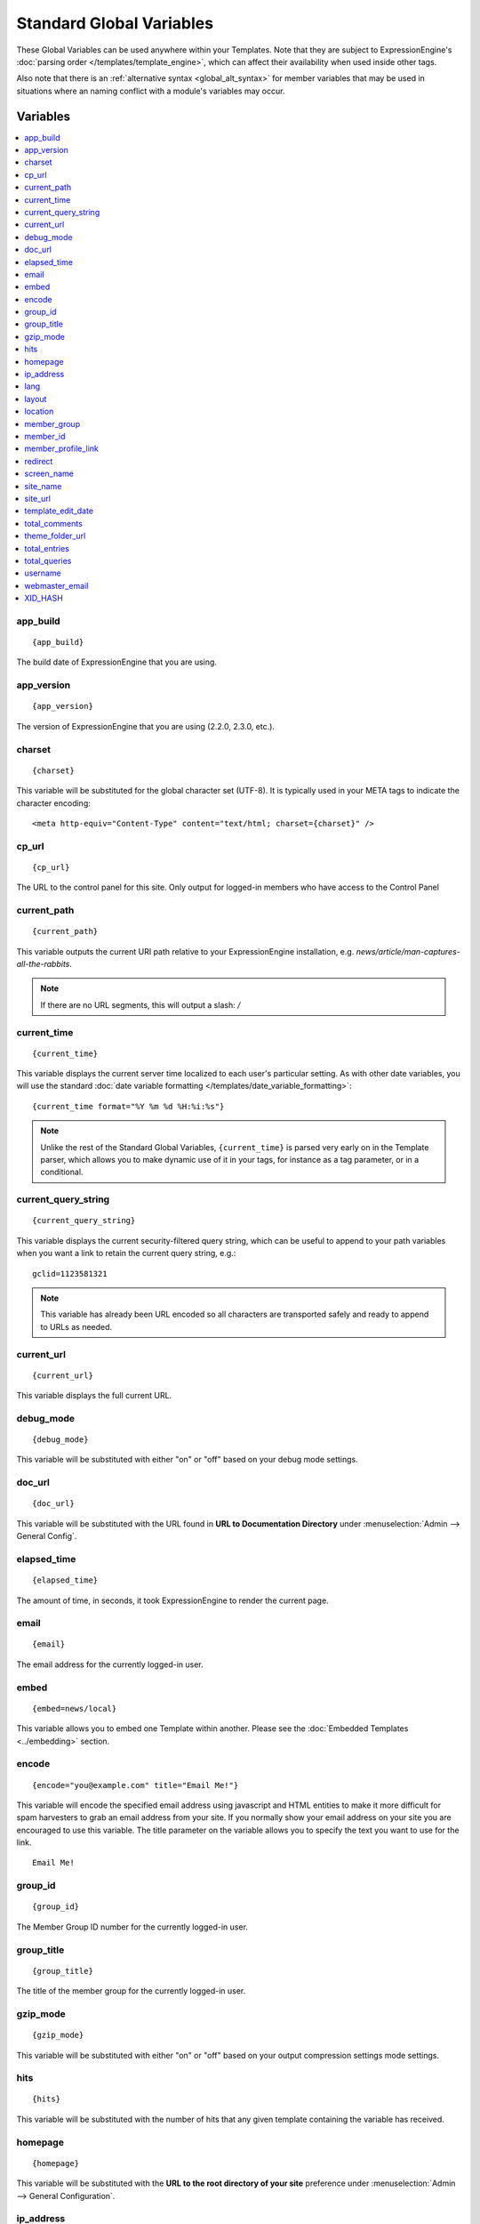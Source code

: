 #########################
Standard Global Variables
#########################

These Global Variables can be used anywhere within your Templates. Note
that they are subject to ExpressionEngine's :doc:`parsing order
</templates/template_engine>`, which can affect their availability when
used inside other tags.

Also note that there is an :ref:`alternative syntax <global_alt_syntax>`
for member variables that may be used in situations where an naming
conflict with a module's variables may occur.

Variables
=========

.. contents::
  :local:

app\_build
----------

::

  {app_build}

The build date of ExpressionEngine that you are using.

app\_version
------------

::

  {app_version}

The version of ExpressionEngine that you are using (2.2.0, 2.3.0, etc.).

charset
-------

::

  {charset}

This variable will be substituted for the global character set (UTF-8).
It is typically used in your META tags to indicate the character
encoding::

  <meta http-equiv="Content-Type" content="text/html; charset={charset}" />

cp\_url
-------

::

  {cp_url}

The URL to the control panel for this site. Only output for logged-in
members who have access to the Control Panel

current_path
------------

::

  {current_path}

This variable outputs the current URI path relative to your ExpressionEngine
installation, e.g. *news/article/man-captures-all-the-rabbits*.

.. note:: If there are no URL segments, this will output a slash: */*

.. _global_current_time:

current\_time
-------------

::

  {current_time}

This variable displays the current server time localized to each user's
particular setting. As with other date variables, you will use the
standard :doc:`date variable formatting
</templates/date_variable_formatting>`::

  {current_time format="%Y %m %d %H:%i:%s"}

.. note:: Unlike the rest of the Standard Global Variables,
  ``{current_time}`` is parsed very early on in the Template parser,
  which allows you to make dynamic use of it in your tags, for
  instance as a tag parameter, or in a conditional.

current_query_string
--------------------

::

  {current_query_string}

This variable displays the current security-filtered query string, which
can be useful to append to your path variables when you want a link to
retain the current query string, e.g.::

  gclid=1123581321

.. note:: This variable has already been URL encoded so all characters
  are transported safely and ready to append to URLs as needed.

current_url
-----------

::

  {current_url}

This variable displays the full current URL.

debug\_mode
-----------

::

  {debug_mode}

This variable will be substituted with either "on" or "off" based on
your debug mode settings.

doc\_url
--------

::

  {doc_url}

This variable will be substituted with the URL found in **URL to
Documentation Directory** under :menuselection:`Admin --> General
Config`.

elapsed\_time
-------------

::

  {elapsed_time}

The amount of time, in seconds, it took ExpressionEngine to render the
current page.

email
-----

::

  {email}

The email address for the currently logged-in user.

embed
-----

::

  {embed=news/local}

This variable allows you to embed one Template within another. Please
see the :doc:`Embedded Templates <../embedding>` section.

encode
------

::

  {encode="you@example.com" title="Email Me!"}

This variable will encode the specified email address using javascript
and HTML entities to make it more difficult for spam harvesters to grab
an email address from your site. If you normally show your email address
on your site you are encouraged to use this variable. The title
parameter on the variable allows you to specify the text you want to use
for the link. ::

  Email Me!

group\_id
---------

::

  {group_id}

The Member Group ID number for the currently logged-in user.

group\_title
------------

::

  {group_title}

The title of the member group for the currently logged-in user.

gzip\_mode
----------

::

  {gzip_mode}

This variable will be substituted with either "on" or "off" based on
your output compression settings mode settings.

hits
----

::

  {hits}

This variable will be substituted with the number of hits that any given
template containing the variable has received.

homepage
--------

::

  {homepage}

This variable will be substituted with the **URL to the root directory of
your site** preference under :menuselection:`Admin --> General
Configuration`.

ip\_address
-----------

::

  {ip_address}

This variable will be substituted with the IP address of the currently
logged in user.

lang
----

::

  {lang}

This variable will be substituted for the **Default XML Language**
preference under :menuselection:`Admin --> General Configuration`.

layout
------

::

  {layout="news/local"}

This variable allows you to wrap a Template in another. Please
see the :doc:`Template Layouts <../layouts>` section.

location
--------

::

  {location}

The location (as entered in their profile) for the currently logged-in
user.

member\_group
-------------

::

  {member_group}

The Member Group ID number for the currently logged-in user.

member\_id
----------

::

  {member_id}

The Member ID for the currently logged-in user.

member\_profile\_link
---------------------

::

  {member_profile_link}

This variable will be substituted with a link to the public profile page
for the currently logged in user. The text of the link will be the
member's screen name. For instance, the output might be::

  <a href="http://example.com/index.php/member/1/">Joe Smith</a>

.. _global_redirect:

redirect
--------

::

  {redirect='news/local' status_code="301"}

This variable allows you redirect the visitor to another template.
Typically this will mean that you will be utilizing the tag within
conditionals. ::

  {if segment_3 != 'cookies'}   {redirect='bake/cookies'} {/if}

You can also use the redirect variable to provide tighter control of
your URLs, and trigger 404 pages in certain conditions. When you want to
display your 404 page, just use "404" for the template. For instance,
you might do this on a template group's 'index' template that you do not
wish to be displayed if an arbitrary second URL segment exists. ::

  {if segment_2 != ''}   {redirect="404"} {/if}

Be careful that through your redirect variables that you do not create
an infinite loop.

The ``status_code`` parameter lets you optionally pass a `3xx redirect
code
<http://en.wikipedia.org/wiki/List_of_HTTP_status_codes#3xx_Redirection>`_
(e.g. 301, 302).

screen\_name
------------

::

  {screen_name}

The screen name for the currently logged-in user.

site\_name
----------

::

  {site_name}

This variable will be substituted with your site name as defined under
:menuselection:`Admin --> General Configuration`.

.. _global_site_url:

site\_url
---------

::

  {site_url}

This variable will be substituted with your site URL as defined under
:menuselection:`Admin --> General Configuration`.

.. _global_template_edit_date:

template\_edit\_date
--------------------

This variable displays the localized time for when the template was last
updated. As with other date variables, you will use the standard
:doc:`date variable formatting </templates/date_variable_formatting>`::

  {template_edit_date format="%Y %m %d %H:%i:%s"}

total\_comments
---------------

::

  {total_comments}

The total number of comments posted by the currently logged-in user.

theme\_folder\_url
------------------

::

  {theme_folder_url}

The URL to your theme folder.

total\_entries
--------------

::

  {total_entries}

The total number of entries posted by the currently logged-in user.

total\_queries
--------------

::

  {total_queries}

The total number of database queries used to generate the current page.

username
--------

::

  {username}

The username for the currently logged-in user.

webmaster\_email
----------------

::

  {webmaster_email}

  {encode="{webmaster_email}" title="Contact Us"}

The email address for the site, as specified in :doc:`Email
Configuration </cp/admin/email_configuration>`.

.. _global_xid_hash:

XID\_HASH
---------

::

  {XID_HASH}

This variable is a required value for hidden form field 'XID' used in
secure forms.

.. _global_alt_syntax:

Alternative Syntax
==================

In order to be able to use some member variables inside tags that
already parse their own member information, such as the channel entries
tag, it is necessary to use an alternative syntax. All of the member
variables may be used with the addition of the prefix "logged\_in\_". ::

  {exp:channel:entries channel="default_site"}
    This article was written by: {screen_name}<br />
    The currently logged in user is: {logged_in_screen_name}
  {/exp:channel:entries}

A list of the available member variables that utilize this alternate
syntax follows:

-  logged\_in\_member\_id
-  logged\_in\_group\_id
-  logged\_in\_group\_description
-  logged\_in\_username
-  logged\_in\_screen\_name
-  logged\_in\_email
-  logged\_in\_ip\_address
-  logged\_in\_location
-  logged\_in\_total\_entries
-  logged\_in\_total\_comments
-  logged\_in\_private\_messages
-  logged\_in\_total\_forum\_topics
-  logged\_in\_total\_forum\_replies
-  logged\_in\_total\_forum\_posts

